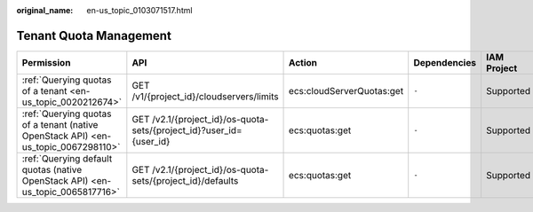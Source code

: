 :original_name: en-us_topic_0103071517.html

.. _en-us_topic_0103071517:

Tenant Quota Management
=======================

+------------------------------------------------------------------------------------+---------------------------------------------------------------------+---------------------------+--------------+-------------+--------------------+
| Permission                                                                         | API                                                                 | Action                    | Dependencies | IAM Project | Enterprise Project |
+====================================================================================+=====================================================================+===========================+==============+=============+====================+
| :ref:`Querying quotas of a tenant <en-us_topic_0020212674>`                        | GET /v1/{project_id}/cloudservers/limits                            | ecs:cloudServerQuotas:get | ``-``        | Supported   | Supported          |
+------------------------------------------------------------------------------------+---------------------------------------------------------------------+---------------------------+--------------+-------------+--------------------+
| :ref:`Querying quotas of a tenant (native OpenStack API) <en-us_topic_0067298110>` | GET /v2.1/{project_id}/os-quota-sets/{project_id}?user_id={user_id} | ecs:quotas:get            | ``-``        | Supported   | Not supported      |
+------------------------------------------------------------------------------------+---------------------------------------------------------------------+---------------------------+--------------+-------------+--------------------+
| :ref:`Querying default quotas (native OpenStack API) <en-us_topic_0065817716>`     | GET /v2.1/{project_id}/os-quota-sets/{project_id}/defaults          | ecs:quotas:get            | ``-``        | Supported   | Not supported      |
+------------------------------------------------------------------------------------+---------------------------------------------------------------------+---------------------------+--------------+-------------+--------------------+
